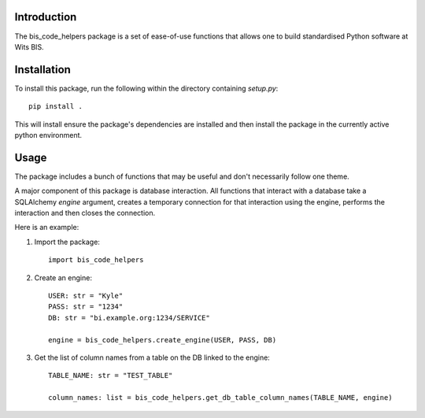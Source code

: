 Introduction
============================================

The bis_code_helpers package is a set of ease-of-use functions that allows one to build standardised Python software at Wits BIS.


Installation
============================================

To install this package, run the following within the directory containing `setup.py`::

    pip install .

This will install ensure the package's dependencies are installed and then install the package in the currently active python environment.


Usage
============================================

The package includes a bunch of functions that may be useful and don't necessarily follow one theme.

A major component of this package is database interaction. All functions that interact with a database take a SQLAlchemy `engine` argument, creates a temporary connection for that interaction using the engine, performs the interaction and then closes the connection.

Here is an example:

1. Import the package::

    import bis_code_helpers

2. Create an engine::

    USER: str = "Kyle"
    PASS: str = "1234"
    DB: str = "bi.example.org:1234/SERVICE"

    engine = bis_code_helpers.create_engine(USER, PASS, DB)

3. Get the list of column names from a table on the DB linked to the engine::

    TABLE_NAME: str = "TEST_TABLE"

    column_names: list = bis_code_helpers.get_db_table_column_names(TABLE_NAME, engine)


